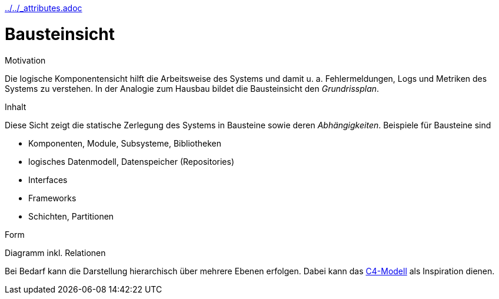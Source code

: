 :jbake-menu: -
:jbake-type: page
ifndef::attributes-loaded[include::../../_attributes.adoc[]]

[[section-building-block-view]]
= Bausteinsicht

[role="arc42help"]
****
.Motivation
Die logische Komponentensicht hilft die Arbeitsweise des Systems und damit u. a. Fehlermeldungen, Logs und Metriken des Systems zu verstehen.
In der Analogie zum Hausbau bildet die Bausteinsicht den _Grundrissplan_.

.Inhalt
Diese Sicht zeigt die statische Zerlegung des Systems in Bausteine sowie deren _Abhängigkeiten_. Beispiele für Bausteine sind

* Komponenten, Module, Subsysteme, Bibliotheken
* logisches Datenmodell, Datenspeicher (Repositories)
* Interfaces
* Frameworks
* Schichten, Partitionen

.Form
Diagramm inkl. Relationen

Bei Bedarf kann die Darstellung hierarchisch über mehrere Ebenen erfolgen. Dabei kann das https://c4model.com/[C4-Modell] als Inspiration dienen.
****

